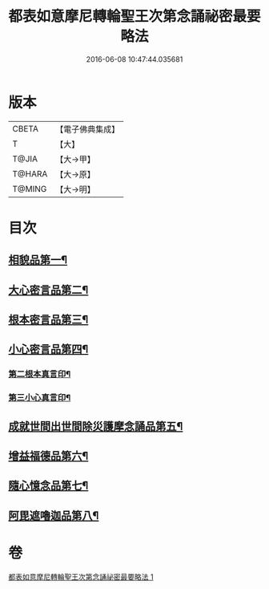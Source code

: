 #+TITLE: 都表如意摩尼轉輪聖王次第念誦祕密最要略法 
#+DATE: 2016-06-08 10:47:44.035681

* 版本
 |     CBETA|【電子佛典集成】|
 |         T|【大】     |
 |     T@JIA|【大→甲】   |
 |    T@HARA|【大→原】   |
 |    T@MING|【大→明】   |

* 目次
** [[file:KR6j0297_001.txt::001-0217b12][相貌品第一¶]]
** [[file:KR6j0297_001.txt::001-0217b28][大心密言品第二¶]]
** [[file:KR6j0297_001.txt::001-0217c21][根本密言品第三¶]]
** [[file:KR6j0297_001.txt::001-0218b19][小心密言品第四¶]]
*** [[file:KR6j0297_001.txt::001-0218c22][第二根本真言印¶]]
*** [[file:KR6j0297_001.txt::001-0218c26][第三小心真言印¶]]
** [[file:KR6j0297_001.txt::001-0219a5][成就世間出世間除災護摩念誦品第五¶]]
** [[file:KR6j0297_001.txt::001-0219a25][增益福德品第六¶]]
** [[file:KR6j0297_001.txt::001-0219c7][隨心憶念品第七¶]]
** [[file:KR6j0297_001.txt::001-0219c24][阿毘遮嚕迦品第八¶]]

* 卷
[[file:KR6j0297_001.txt][都表如意摩尼轉輪聖王次第念誦祕密最要略法 1]]

